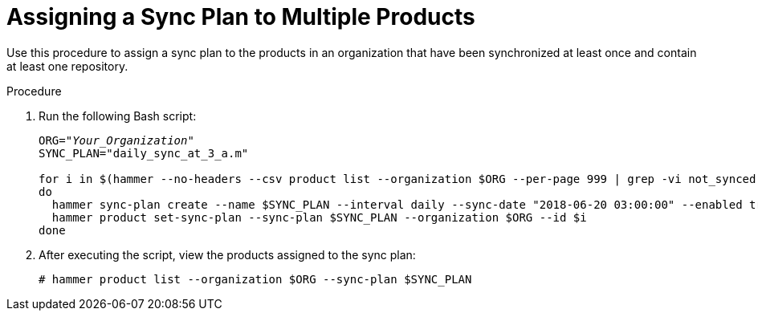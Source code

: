[id="Assigning_a_Sync_Plan_to_Multiple_Products_{context}"]
= Assigning a Sync Plan to Multiple Products

Use this procedure to assign a sync plan to the products in an organization that have been synchronized at least once and contain at least one repository.

.Procedure
. Run the following Bash script:
+
[source, Bash, options="nowrap" subs="+quotes"]
----
ORG="_Your_Organization_"
SYNC_PLAN="daily_sync_at_3_a.m"

for i in $(hammer --no-headers --csv product list --organization $ORG --per-page 999 | grep -vi not_synced | awk -F, {'{ if ($5!=0) print $1}'})
do
  hammer sync-plan create --name $SYNC_PLAN --interval daily --sync-date "2018-06-20 03:00:00" --enabled true --organization $ORG
  hammer product set-sync-plan --sync-plan $SYNC_PLAN --organization $ORG --id $i
done
----
. After executing the script, view the products assigned to the sync plan:
+
[options="nowrap" subs="verbatim,quotes"]
----
# hammer product list --organization $ORG --sync-plan $SYNC_PLAN
----
